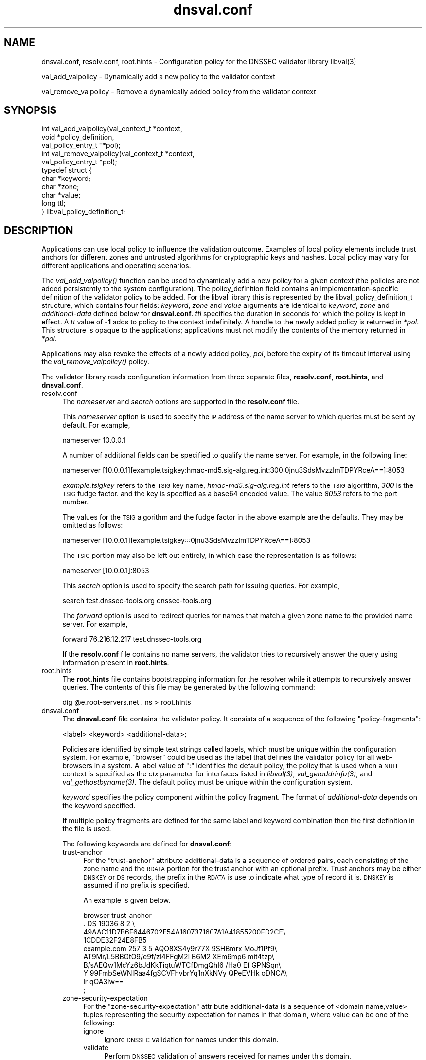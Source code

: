 .\" Automatically generated by Pod::Man 4.09 (Pod::Simple 3.35)
.\"
.\" Standard preamble:
.\" ========================================================================
.de Sp \" Vertical space (when we can't use .PP)
.if t .sp .5v
.if n .sp
..
.de Vb \" Begin verbatim text
.ft CW
.nf
.ne \\$1
..
.de Ve \" End verbatim text
.ft R
.fi
..
.\" Set up some character translations and predefined strings.  \*(-- will
.\" give an unbreakable dash, \*(PI will give pi, \*(L" will give a left
.\" double quote, and \*(R" will give a right double quote.  \*(C+ will
.\" give a nicer C++.  Capital omega is used to do unbreakable dashes and
.\" therefore won't be available.  \*(C` and \*(C' expand to `' in nroff,
.\" nothing in troff, for use with C<>.
.tr \(*W-
.ds C+ C\v'-.1v'\h'-1p'\s-2+\h'-1p'+\s0\v'.1v'\h'-1p'
.ie n \{\
.    ds -- \(*W-
.    ds PI pi
.    if (\n(.H=4u)&(1m=24u) .ds -- \(*W\h'-12u'\(*W\h'-12u'-\" diablo 10 pitch
.    if (\n(.H=4u)&(1m=20u) .ds -- \(*W\h'-12u'\(*W\h'-8u'-\"  diablo 12 pitch
.    ds L" ""
.    ds R" ""
.    ds C` ""
.    ds C' ""
'br\}
.el\{\
.    ds -- \|\(em\|
.    ds PI \(*p
.    ds L" ``
.    ds R" ''
.    ds C`
.    ds C'
'br\}
.\"
.\" Escape single quotes in literal strings from groff's Unicode transform.
.ie \n(.g .ds Aq \(aq
.el       .ds Aq '
.\"
.\" If the F register is >0, we'll generate index entries on stderr for
.\" titles (.TH), headers (.SH), subsections (.SS), items (.Ip), and index
.\" entries marked with X<> in POD.  Of course, you'll have to process the
.\" output yourself in some meaningful fashion.
.\"
.\" Avoid warning from groff about undefined register 'F'.
.de IX
..
.if !\nF .nr F 0
.if \nF>0 \{\
.    de IX
.    tm Index:\\$1\t\\n%\t"\\$2"
..
.    if !\nF==2 \{\
.        nr % 0
.        nr F 2
.    \}
.\}
.\"
.\" Accent mark definitions (@(#)ms.acc 1.5 88/02/08 SMI; from UCB 4.2).
.\" Fear.  Run.  Save yourself.  No user-serviceable parts.
.    \" fudge factors for nroff and troff
.if n \{\
.    ds #H 0
.    ds #V .8m
.    ds #F .3m
.    ds #[ \f1
.    ds #] \fP
.\}
.if t \{\
.    ds #H ((1u-(\\\\n(.fu%2u))*.13m)
.    ds #V .6m
.    ds #F 0
.    ds #[ \&
.    ds #] \&
.\}
.    \" simple accents for nroff and troff
.if n \{\
.    ds ' \&
.    ds ` \&
.    ds ^ \&
.    ds , \&
.    ds ~ ~
.    ds /
.\}
.if t \{\
.    ds ' \\k:\h'-(\\n(.wu*8/10-\*(#H)'\'\h"|\\n:u"
.    ds ` \\k:\h'-(\\n(.wu*8/10-\*(#H)'\`\h'|\\n:u'
.    ds ^ \\k:\h'-(\\n(.wu*10/11-\*(#H)'^\h'|\\n:u'
.    ds , \\k:\h'-(\\n(.wu*8/10)',\h'|\\n:u'
.    ds ~ \\k:\h'-(\\n(.wu-\*(#H-.1m)'~\h'|\\n:u'
.    ds / \\k:\h'-(\\n(.wu*8/10-\*(#H)'\z\(sl\h'|\\n:u'
.\}
.    \" troff and (daisy-wheel) nroff accents
.ds : \\k:\h'-(\\n(.wu*8/10-\*(#H+.1m+\*(#F)'\v'-\*(#V'\z.\h'.2m+\*(#F'.\h'|\\n:u'\v'\*(#V'
.ds 8 \h'\*(#H'\(*b\h'-\*(#H'
.ds o \\k:\h'-(\\n(.wu+\w'\(de'u-\*(#H)/2u'\v'-.3n'\*(#[\z\(de\v'.3n'\h'|\\n:u'\*(#]
.ds d- \h'\*(#H'\(pd\h'-\w'~'u'\v'-.25m'\f2\(hy\fP\v'.25m'\h'-\*(#H'
.ds D- D\\k:\h'-\w'D'u'\v'-.11m'\z\(hy\v'.11m'\h'|\\n:u'
.ds th \*(#[\v'.3m'\s+1I\s-1\v'-.3m'\h'-(\w'I'u*2/3)'\s-1o\s+1\*(#]
.ds Th \*(#[\s+2I\s-2\h'-\w'I'u*3/5'\v'-.3m'o\v'.3m'\*(#]
.ds ae a\h'-(\w'a'u*4/10)'e
.ds Ae A\h'-(\w'A'u*4/10)'E
.    \" corrections for vroff
.if v .ds ~ \\k:\h'-(\\n(.wu*9/10-\*(#H)'\s-2\u~\d\s+2\h'|\\n:u'
.if v .ds ^ \\k:\h'-(\\n(.wu*10/11-\*(#H)'\v'-.4m'^\v'.4m'\h'|\\n:u'
.    \" for low resolution devices (crt and lpr)
.if \n(.H>23 .if \n(.V>19 \
\{\
.    ds : e
.    ds 8 ss
.    ds o a
.    ds d- d\h'-1'\(ga
.    ds D- D\h'-1'\(hy
.    ds th \o'bp'
.    ds Th \o'LP'
.    ds ae ae
.    ds Ae AE
.\}
.rm #[ #] #H #V #F C
.\" ========================================================================
.\"
.IX Title "dnsval.conf 3"
.TH dnsval.conf 3 "2018-08-08" "perl v5.26.2" "Programmer's Manual"
.\" For nroff, turn off justification.  Always turn off hyphenation; it makes
.\" way too many mistakes in technical documents.
.if n .ad l
.nh
.SH "NAME"
dnsval.conf, resolv.conf, root.hints \- Configuration policy for the DNSSEC validator library libval(3)
.PP
val_add_valpolicy \- Dynamically add a new policy to the validator context
.PP
val_remove_valpolicy \- Remove a dynamically added policy from the validator context
.SH "SYNOPSIS"
.IX Header "SYNOPSIS"
.Vb 3
\&    int val_add_valpolicy(val_context_t *context, 
\&                    void *policy_definition,
\&                    val_policy_entry_t **pol);
\&
\&    int val_remove_valpolicy(val_context_t *context,
\&                    val_policy_entry_t *pol);
\&
\&    typedef struct {
\&        char *keyword;
\&        char *zone;
\&        char *value;
\&        long ttl;
\&    } libval_policy_definition_t;
.Ve
.SH "DESCRIPTION"
.IX Header "DESCRIPTION"
Applications can use local policy to influence the validation outcome.
Examples of local policy elements include trust anchors for different zones
and untrusted algorithms for cryptographic keys and hashes.  Local policy
may vary for different applications and operating scenarios.
.PP
The \fI\fIval_add_valpolicy()\fI\fR function can be used to dynamically add a new policy
for a given context (the policies are not added persistently to the system
configuration). The policy_definition field contains an implementation-specific
definition of the validator policy to be added. For the libval library this is
represented by the libval_policy_definition_t structure, which contains four
fields: \fIkeyword\fR, \fIzone\fR and \fIvalue\fR arguments are
identical to \fIkeyword\fR, \fIzone\fR and \fIadditional-data\fR defined below for
\&\fBdnsval.conf\fR.  \fIttl\fR specifies the duration in seconds for which the
policy is kept in effect.  A \fItt\fR value of \fB\-1\fR adds to policy to the context
indefinitely.  A handle to the newly added policy is returned in \fI*pol\fR.
This structure is opaque to the applications; applications must not modify the
contents of the memory returned in \fI*pol\fR.
.PP
Applications may also revoke the effects of a newly added policy, \fIpol\fR,
before the expiry of its timeout interval using the
\&\fI\fIval_remove_valpolicy()\fI\fR policy.
.PP
The validator library reads configuration information from three separate
files, \fBresolv.conf\fR, \fBroot.hints\fR, and \fBdnsval.conf\fR.
.IP "resolv.conf" 4
.IX Item "resolv.conf"
The \fInameserver\fR and \fIsearch\fR options are supported in the \fBresolv.conf\fR file.
.Sp
This \fInameserver\fR option is used to specify the \s-1IP\s0 address of the name server to which
queries must be sent by default.  For example,
.Sp
.Vb 1
\&    nameserver 10.0.0.1
.Ve
.Sp
A number of additional fields can be specified to qualify the name
server. For example, in the following line:
.Sp
.Vb 1
\&    nameserver [10.0.0.1][example.tsigkey:hmac\-md5.sig\-alg.reg.int:300:0jnu3SdsMvzzlmTDPYRceA==]:8053
.Ve
.Sp
\&\fIexample.tsigkey\fR refers to the \s-1TSIG\s0 key name;
\&\fIhmac\-md5.sig\-alg.reg.int\fR refers to the \s-1TSIG\s0 algorithm, \fI300\fR is the
\&\s-1TSIG\s0 fudge factor. and the key is specified as a base64 encoded value.
The value \fI8053\fR refers to the port number.
.Sp
The values for the \s-1TSIG\s0 algorithm and the fudge factor in the above
example are the defaults. They may be omitted as follows:
.Sp
.Vb 1
\&    nameserver [10.0.0.1][example.tsigkey:::0jnu3SdsMvzzlmTDPYRceA==]:8053
.Ve
.Sp
The \s-1TSIG\s0 portion may also be left out entirely, in which case the
representation is as follows:
.Sp
.Vb 1
\&    nameserver [10.0.0.1]:8053
.Ve
.Sp
This \fIsearch\fR option is used to specify the search path for issuing queries.
For example,
.Sp
.Vb 1
\&    search test.dnssec\-tools.org dnssec\-tools.org
.Ve
.Sp
The \fIforward\fR option is used to redirect queries for names that match a given zone name
to the provided name server.  For example,
.Sp
.Vb 1
\&    forward 76.216.12.217 test.dnssec\-tools.org
.Ve
.Sp
If the \fBresolv.conf\fR file contains no name servers, the validator
tries to recursively answer the query using information present
in \fBroot.hints\fR.
.IP "root.hints" 4
.IX Item "root.hints"
The \fBroot.hints\fR file contains bootstrapping information for the
resolver while it attempts to recursively answer queries.  The contents of
this file may be generated by the following command:
.Sp
.Vb 1
\&    dig @e.root\-servers.net . ns > root.hints
.Ve
.IP "dnsval.conf" 4
.IX Item "dnsval.conf"
The \fBdnsval.conf\fR file contains the validator policy.  It consists of
a sequence of the following \*(L"policy-fragments\*(R":
.Sp
.Vb 1
\&    <label> <keyword> <additional\-data>;
.Ve
.Sp
Policies are identified by simple text strings called
labels, which must be unique within the configuration system.  For example,
\&\*(L"browser\*(R" could be used as the label that defines the validator policy for all
web-browsers in a system.  A label value of \*(L":\*(R" identifies the default policy,
the policy that is used when a \s-1NULL\s0 context is specified as the \fIctx\fR
parameter for interfaces listed in \fI\fIlibval\fI\|(3)\fR,
\&\fI\fIval_getaddrinfo\fI\|(3)\fR, and \fI\fIval_gethostbyname\fI\|(3)\fR.  The default policy must be 
unique within the configuration system.
.Sp
\&\fIkeyword\fR specifies the policy component within the
policy fragment.  The format of \fIadditional-data\fR depends on the
keyword specified.
.Sp
If multiple policy fragments are defined for the same label and keyword
combination then the first definition in the file is used.
.Sp
The following keywords are defined for \fBdnsval.conf\fR:
.RS 4
.IP "trust-anchor" 4
.IX Item "trust-anchor"
For the \*(L"trust-anchor\*(R" attribute additional-data is a sequence of
ordered pairs, each consisting of the zone name and 
the \s-1RDATA\s0 portion for the trust anchor with an optional prefix. 
Trust anchors may be either \s-1DNSKEY\s0 or \s-1DS\s0 records, the prefix in 
the \s-1RDATA\s0 is use to indicate what type of record it is. 
\&\s-1DNSKEY\s0 is assumed if no prefix is specified.
.Sp
An example is given below.
.Sp
.Vb 10
\&    browser trust\-anchor
\&        .   DS  19036  8  2  \e
\&            49AAC11D7B6F6446702E54A1607371607A1A41855200FD2CE\e
\&            1CDDE32F24E8FB5
\&        example.com   257 3 5 AQO8XS4y9r77X 9SHBmrx MoJf1Pf9\e
\&            AT9Mr/L5BBGtO9/e9f/zl4FFgM2l B6M2 XEm6mp6 mit4tzp\e
\&            B/sAEQw1McYz6bJdKkTiqtuWTCfDmgQhI6 /Ha0 Ef GPNSqn\e
\&            Y 99FmbSeWNIRaa4fgSCVFhvbrYq1nXkNVy QPeEVHk oDNCA\e
\&            lr qOA3lw==
\&    ;
.Ve
.IP "zone-security-expectation" 4
.IX Item "zone-security-expectation"
For the \*(L"zone-security-expectation\*(R" attribute additional-data
is a sequence of <domain name,value> tuples representing 
the security expectation for names in that domain, where value 
can be one of the following:
.RS 4
.IP "ignore" 4
.IX Item "ignore"
Ignore \s-1DNSSEC\s0 validation for names under this domain.
.IP "validate" 4
.IX Item "validate"
Perform \s-1DNSSEC\s0 validation of answers received for names under this domain.
.IP "untrusted" 4
.IX Item "untrusted"
Reject all answers received for names under this domain.
.RE
.RS 4
.Sp
This zone-security-expectation \s-1DNSSEC\s0 validator policy construct 
makes it possible to define various islands of trust for 
DNSSEC-enabled zones and to ignore or validate data from selected 
zones. The default zone security expectation for a domain is 
\&\*(L"validate\*(R".  In the following example, for \s-1DNSSEC\s0 validator 
contexts created with a \s-1DNSSEC\s0 validator policy label of \*(L"browser\*(R",
the \s-1DNSSEC\s0 validation is only performed for names under the 
example.com domain; names under the somebogus.org domain are always
considered to be untrusted and \s-1DNSSEC\s0 validation for all other 
domain names is ignored.
.Sp
.Vb 5
\&    browser zone\-security\-expectation   
\&        example.com  validate      
\&        somebogusname.org untrusted
\&        . ignore
\&    ;
.Ve
.RE
.IP "provably-insecure-status" 4
.IX Item "provably-insecure-status"
For the \*(L"provably-insecure-status\*(R" attribute additional-data is a sequence
of  <domain name,value> tuples representing the validity of the
provably insecure condition, where value is one of the following:
.RS 4
.IP "trusted" 4
.IX Item "trusted"
Treat the provably insecure condition as valid.
.IP "untrusted" 4
.IX Item "untrusted"
Treat the provably insecure condition as invalid.
.RE
.RS 4
.Sp
The default value for the provably insecure status for a domain is \*(L"trusted\*(R".
In the following example, for \s-1DNSSEC\s0 validator contexts created with the default label,
the provably insecure condition is treated as valid for all domains except the net domain,
where this condition is treated as invalid.
.Sp
.Vb 4
\&    : provably\-insecure\-status
\&        . trusted
\&        net untrusted
\&    ;
.Ve
.RE
.IP "clock-skew" 4
.IX Item "clock-skew"
For the \*(L"clock-skew\*(R" attribute additional-data is a sequence of the
domain name and the number of seconds of clock-skew acceptable for signatures
on names in that domain. A clock skew value of \-1 has the effect of turning off
inception and expiration time checks on signatures from that domain. The default clock
skew is 0.
In the following example, for \s-1DNSSEC\s0 validator contexts created with the \*(L"mta\*(R" label, signature
inception and expiration checks are disabled for all names under the example.com domain.
.Sp
.Vb 3
\&    mta clock\-skew
\&        example.com \-1
\&    ;
.Ve
.IP "nsec3\-max\-iter [only if \s-1LIBVAL_NSEC3\s0 is enabled]" 4
.IX Item "nsec3-max-iter [only if LIBVAL_NSEC3 is enabled]"
Specifies the maximum number of iterations allowable while computing
the \s-1NSEC3\s0 hash for a zone.  A value of \-1 does not place a maximum limit on
the number of iterations.  This is also the default setting for a zone.
.IP "dlv-trust-points [only if \s-1LIBVAL_DLV\s0 is enabled]" 4
.IX Item "dlv-trust-points [only if LIBVAL_DLV is enabled]"
Specifies the \s-1DLV\s0 tree for the target zone. In the following example, libval will use
the \s-1DLV\s0 registry defined at dlv.isc.org. for all queries under the root that do not
give us a trustworthy answer using the normal \s-1DNSSEC\s0 mechanism, and have a 
zone-security-expectation of \fBvalidate\fR.
.Sp
.Vb 3
\&    dlv dlv\-trust\-points
\&        .   dlv.isc.org.
\&    ;
.Ve
.Sp
In order for \s-1DLV\s0 to be used in the above example, there must also be a 
trust-anchor policy defined for the dlv registry, with the
zone-security-expectation policy for registry set to validate.
.Sp
.Vb 5
\&    dlv trust\-anchor
\&        dlv.isc.org DS  19297  5  2  \e
\&                    A11D16F6733983E159EDF8053B2FB57B479D81A309A5\e
\&                    0EAA79A81AF48A47C617
\&    ;
.Ve
.RE
.RS 4
.Sp
Apart from zone-specific configuration options, it is also possible to
configure global options for the validation in \fBdnsval.conf\fR. Global
options can be specified using the construct below.
.Sp
.Vb 5
\&    global\-options 
\&        keyowrd1 value1
\&        keyword2 value2
\&        ...
\&    ;
.Ve
.Sp
There can only be one global-options construct defined for \fBdnsval.conf\fR.
If multiple constructs are defined, only the first is used.
.Sp
The following keywords are defined for global-options in \fBdnsval.conf\fR
.IP "trust-local-answers" 4
.IX Item "trust-local-answers"
This option has been deprecated. Use trust-oob-answers instead.
.IP "trust-oob-answers" 4
.IX Item "trust-oob-answers"
If the value against this option is \fByes\fR then, for all answers returned
using some out-of-band mechanism (e.g. a file store such as /etc/hosts), 
the value returned from the \fIval_istrusted()\fR function (see \fB\f(BIlibval\fB\|(3)\fR) 
is greater than one.
.IP "edns0\-size" 4
.IX Item "edns0-size"
In querying various name servers, libsres will also attempt multiple \s-1EDNS0\s0
sizes, ending with a query that has \s-1EDNS0\s0 disabled (i.e. no \s-1CD\s0 bit set).
The following \s-1EDNS0\s0 sizes are tried by default: 4096, 1492, 512
The \*(L"edns0\-size\*(R" policy knob can be used to change the
largest \s-1EDNS0\s0 size that is attempted.
.IP "env-policy" 4
.IX Item "env-policy"
This option allows the administrator of the dnsval.conf to control whether 
libval uses user-specified values in environmental variables while determining 
libval policy and log targets. See the section below on overriding
dnsval.conf policies for additional details on this option.
.IP "app-policy" 4
.IX Item "app-policy"
This option allows the administrator of the dnsval.conf file to control
whether libval will automatically look for a validation policy with a label
equal to the application name in \fBdnsval.conf\fR. See the section below on 
overriding dnsval.conf policies for additional details on this option.
.IP "closest-ta-only" 4
.IX Item "closest-ta-only"
The default validation behavior is to look for any authentication chain that
validates successfully. Thus if there are trust anchors for example.com and
test.example.com the validator will return success if the authentication chain
can be anchored to the example.com trust anchor, even if the trust anchor for
test.example.com does not match. In cases where this is not desirable, the
closest-ta-only option can be used.
.Sp
If this option is set to \fByes\fR then the validation algorithm terminates at
the closest matching \s-1TA.\s0
.IP "rec-fallback" 4
.IX Item "rec-fallback"
This option is used to control whether libval will attempt to fall back to 
a recursive lookup of the name if the response from the caching name server 
returned an error. By default this options is set to \fByes\fR; it can be turned
off by setting this option to \fBno\fR.
.IP "max-refresh" 4
.IX Item "max-refresh"
This option is used in conjunction with the \s-1VAL_QUERY_SKIP_CACHE\s0 query
flag. When queries have this flag enabled they would normally skip
cached entries. However, max-refresh can throttle how often queries
are actually sent on the wire. Whe this option is set to a positive
value a new query is only sent out if the cached value was stored more
than (the value specified by) max-refresh seconds ago. If max-refresh is
0, then the cache is always skipped. If the value is \-1 the cache is
never skipped. The default value for max-refresh is 60 seconds. That
means that two queries sent with the the \s-1VAL_QUERY_SKIP_CACHE\s0 flag set
less than a minute apart will only result in one query seen on the wire.
.IP "proto" 4
.IX Item "proto"
This option is used to control the network protocol that libval uses to
send queries out to various name servers. If the value is set to
\&\fBipv6\fR, libval uses only IPv6; if it is set to \fBipv4\fR libval uses only
IPv4. The default is \fBany\fR, which causes libval to send over any of the
available protocols for the given name server.
.IP "timeout" 4
.IX Item "timeout"
This option overrides the default resolver timeout value with the value
provided.
.IP "retry" 4
.IX Item "retry"
This option overrides the default resolver retry value with the value
provided.
.IP "log" 4
.IX Item "log"
This option controls the level of logging and the log target for libval. 
The value expected against this option is the same as that specified for
val_add_log_optarg (see \fB\f(BIlibval\fB\|(3)\fR).
.RE
.RS 4
.Sp
An example global-options construct is given below:
.Sp
.Vb 7
\&    global\-options
\&        trust\-oob\-answers yes
\&        edns0\-size 4096
\&        env\-policy enable
\&        app\-policy enable
\&        log 5:stderr
\&    ;
.Ve
.RE
.SH "OVERRIDING resolv.conf POLICIES"
.IX Header "OVERRIDING resolv.conf POLICIES"
libval first looks at resolver options present in the resolv.conf file 
specfied at the time of running configure. If this file is absent, libval
looks at /etc/resolv.conf file for resolver options.
.PP
This allows users with a simple way of overriding resolver policies. The
system-specific resolv.conf can remain unchanged, while any additional policies
that may have to be specified for libval can be used in the configure-supplied
resolv.conf file.
.SH "OVERRIDING dnsval.conf POLICIES"
.IX Header "OVERRIDING dnsval.conf POLICIES"
libval provides three ways for tailoring dnsval.conf policies for a given environment.
.IP "Multiple include files" 4
.IX Item "Multiple include files"
libval allows additional dnsval.conf files to be included with a given dnsval.conf file.
The option is specified as follows:
.Sp
.Vb 1
\&    include /path/to/override/file/dnsval.conf
.Ve
.Sp
The files are read in breadth-first. The policies are evaluated in a manner that gives the last-defined
policy more precedence over earlier ones. Therefore, an administrator may supply a dnsval.conf
with default policies including another file from the user's home directory. The included file may be used
for overriding policies specified in the base dnsval.conf file.
.IP "Application-name policies" 4
.IX Item "Application-name policies"
If the app-policy global option is not disabled, libval automatically looks for 
a policy in dnsval.conf with a label value constructed from the name of the application.
For example, dnsval.conf may be defined with validator policies for the foo label. 
The foo application, when run, will use the policy defined against the foo label during
its validation operation.
.IP "Policies through environment" 4
.IX Item "Policies through environment"
If the env-policy global option is not disabled, libval looks at the \s-1VAL_CONTEXT_LABEL\s0
and \s-1VAL_LOG_TARGET\s0 environmental variables in order to determine the validator policy 
label and log target.
.IP "Validator Label Precedence" 4
.IX Item "Validator Label Precedence"
There are effectively four different types of polic-labels that can be applied by libval:
application-name policies, policies through \s-1VAL_CONTEXT_LABEL,\s0 and labels specified by the 
application (either \s-1NULL\s0 or non-NULL). The precedence of applying these labels is defined
with the following rules:
.Sp
1. If env-policy is \*(L"override\*(R", use the label specified in the \s-1VAL_CONTEXT_LABEL\s0 env 
variable (if defined).
.Sp
2. If env-policy is \*(L"enable\*(R" and the policy specified by the application  is \s-1NULL,\s0 
use the label specified in the \s-1VAL_CONTEXT_LABEL\s0 env variable (if defined).
.Sp
3. if app-policy is \*(L"override\*(R", use the label generated from the application name.
If this policy label does not exist in the configuration system, use the default policy.
.Sp
4. if app-policy is \*(L"enable\*(R" and the policy specified by the application is \s-1NULL,\s0 
use the label generated from the application name.
.Sp
5. If policy specified by the application is not \s-1NULL,\s0 use this label.
.Sp
6. Use default policy
.Sp
The following use-cases can therefore be defined
.RS 4
.IP "locked-down system with single policy" 4
.IX Item "locked-down system with single policy"
An administrator that wants to (and is able to) lock down a system to a particular 
validator policy, must set the env-policy and app-policy global options to disable.
This also requires that administrators are able to lock down the system to specific 
applications and that these applications are not written in a way that would allow
them to specify non-NULL policy labels during context creation. (see val_create_context
in \fIlibval\fR\|(3)).
.IP "locked-down system with app-specific policies" 4
.IX Item "locked-down system with app-specific policies"
An administrator that wants to (and is able to) lock down a system to a particular
dnsval.conf file, but wishes to use different policies for different applications must
set the app-policy to override and the env-policy to disable. The administrator must also
define policies for various application names in dnval.conf; for applications that don't have
a policy with a label corresponding to its name, the default policy is used.
.Sp
The administrator may set the app-policy to enable if non-NULL policies specified
by the application during validator context creation is deemed acceptable.
.IP "User controlled" 4
.IX Item "User controlled"
An administrator can set env-policy to override to give the user complete control over
which policy label is used during validation. The validation policy is read through the
\&\s-1VAL_CONTEXT_LABEL\s0 environment variable.
.Sp
If \s-1VAL_CONTEXT_LABEL\s0 is specified globally for the system, the administrator may instead 
choose the env-policy global option to be enable instead of override. In this case, 
the label given in \s-1VAL_CONTEXT_LABEL\s0 is used only when the policy specified by the
application is non-NULL.
.Sp
The label in \s-1VAL_CONTEXT_LABEL\s0 is used only if it is defined. If this value is \s-1NULL,\s0 libval
will read other policy labels as guided by the precedence rules listed above.
.RE
.RS 4
.RE
.SH "FILES"
.IX Header "FILES"
resolv.conf
.PP
root.hints
.PP
dnsval.conf
.SH "COPYRIGHT"
.IX Header "COPYRIGHT"
Copyright 2004\-2013 \s-1SPARTA,\s0 Inc.  All rights reserved.
See the \s-1COPYING\s0 file included with the dnssec-tools package for details.
.SH "SEE ALSO"
.IX Header "SEE ALSO"
\&\fB\f(BIlibval\fB\|(3)\fR
.PP
http://www.dnssec\-tools.org
http://www.dnssec\-tools.org
